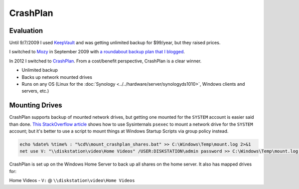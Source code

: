 =========
CrashPlan
=========

Evaluation
==========
Until 9/7/2009 I used `KeepVault <http://www.keepvault.com>`_ and was getting unlimited backup for $99/year, but they raised prices.

I switched to `Mozy <http://mozy.com>`_ in September 2009 with `a roundabout backup plan that I blogged <http://www.paraesthesia.com/archive/2009/08/17/backing-up-windows-home-server-to-mozyhome.aspx/>`_.

In 2012 I switched to `CrashPlan <http://www.crashplan.com/>`_. From a cost/benefit perspective, CrashPlan is a clear winner.

- Unlimited backup
- Backs up network mounted drives
- Runs on any OS (Linux for the :doc:`Synology <../../hardware/server/synologyds1010>`, Windows clients and servers, etc.)

Mounting Drives
===============
CrashPlan supports backup of mounted network drives, but getting one mounted for the ``SYSTEM`` account is easier said than done. `This StackOverflow article <http://stackoverflow.com/questions/182750/map-a-network-drive-to-be-used-by-a-service>`_ shows how to use Sysinternals ``psexec`` to mount a network drive for the ``SYSTEM`` account; but it's better to use a script to mount things at Windows Startup Scripts via group policy instead.

.. sourcecode:: batch

    echo %date% %time% : "%cd%\mount_crashplan_shares.bat" >> C:\Windows\Temp\mount.log 2>&1
    net use V: "\\diskstation\video\Home Videos" /USER:DISKSTATION\admin password >> C:\Windows\Temp\mount.log 2>&1

CrashPlan is set up on the Windows Home Server to back up all shares on the home server. It also has mapped drives for:

Home Videos - ``V:`` @ ``\\diskstation\video\Home Videos``
